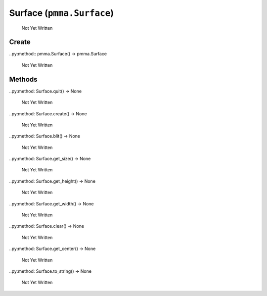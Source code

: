 Surface (``pmma.Surface``)
=======

   Not Yet Written

Create
+++++++

..py:method:: pmma.Surface() -> pmma.Surface

   Not Yet Written

Methods
+++++++

..py:method: Surface.quit() -> None

   Not Yet Written

..py:method: Surface.create() -> None

   Not Yet Written

..py:method: Surface.blit() -> None

   Not Yet Written

..py:method: Surface.get_size() -> None

   Not Yet Written

..py:method: Surface.get_height() -> None

   Not Yet Written

..py:method: Surface.get_width() -> None

   Not Yet Written

..py:method: Surface.clear() -> None

   Not Yet Written

..py:method: Surface.get_center() -> None

   Not Yet Written

..py:method: Surface.to_string() -> None

   Not Yet Written

